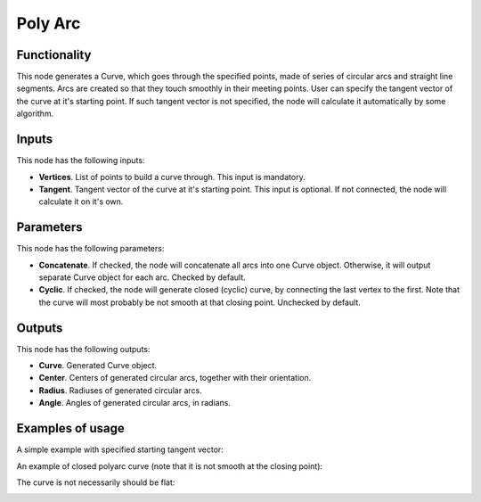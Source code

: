 Poly Arc
========

Functionality
-------------

This node generates a Curve, which goes through the specified points, made of
series of circular arcs and straight line segments. Arcs are created so that
they touch smoothly in their meeting points. User can specify the tangent
vector of the curve at it's starting point. If such tangent vector is not
specified, the node will calculate it automatically by some algorithm.

Inputs
------

This node has the following inputs:

* **Vertices**. List of points to build a curve through. This input is mandatory.
* **Tangent**. Tangent vector of the curve at it's starting point. This input
  is optional. If not connected, the node will calculate it on it's own.

Parameters
----------

This node has the following parameters:

* **Concatenate**. If checked, the node will concatenate all arcs into one
  Curve object. Otherwise, it will output separate Curve object for each arc.
  Checked by default.
* **Cyclic**. If checked, the node will generate closed (cyclic) curve, by
  connecting the last vertex to the first. Note that the curve will most
  probably be not smooth at that closing point. Unchecked by default.

Outputs
-------

This node has the following outputs:

* **Curve**. Generated Curve object.
* **Center**. Centers of generated circular arcs, together with their orientation.
* **Radius**. Radiuses of generated circular arcs.
* **Angle**. Angles of generated circular arcs, in radians.

Examples of usage
-----------------

A simple example with specified starting tangent vector:

.. image:: https://user-images.githubusercontent.com/284644/83325996-3533df80-a28a-11ea-9e72-7e4c46fa4097.png

An example of closed polyarc curve (note that it is not smooth at the closing point):

.. image:: https://user-images.githubusercontent.com/284644/83328220-e6db0c80-a29a-11ea-9997-ebd3affd43eb.png

The curve is not necessarily should be flat:

.. image:: https://user-images.githubusercontent.com/284644/83325998-36fda300-a28a-11ea-88a4-abbe05f10a7a.png

